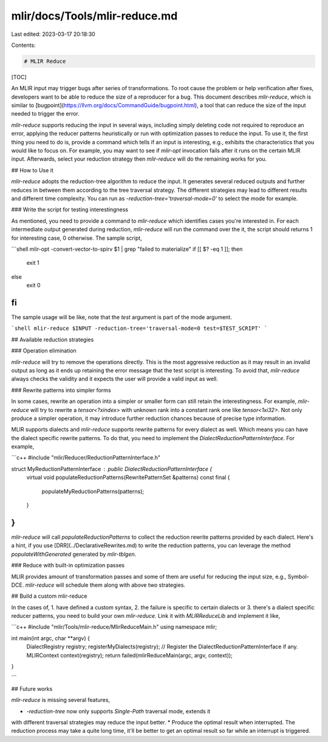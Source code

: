 mlir/docs/Tools/mlir-reduce.md
==============================

Last edited: 2023-03-17 20:18:30

Contents:

.. code-block:: md

    # MLIR Reduce

[TOC]

An MLIR input may trigger bugs after series of transformations. To root cause
the problem or help verification after fixes, developers want to be able to
reduce the size of a reproducer for a bug. This document describes
`mlir-reduce`, which is similar to
[bugpoint](https://llvm.org/docs/CommandGuide/bugpoint.html), a tool that can
reduce the size of the input needed to trigger the error.

`mlir-reduce` supports reducing the input in several ways, including simply
deleting code not required to reproduce an error, applying the reducer
patterns heuristically or run with optimization passes to reduce the input. To
use it, the first thing you need to do is, provide a command which tells if an
input is interesting, e.g., exhibits the characteristics that you would like to
focus on. For example, you may want to see if `mlir-opt` invocation fails after
it runs on the certain MLIR input. Afterwards, select your reduction strategy
then `mlir-reduce` will do the remaining works for you.

## How to Use it

`mlir-reduce` adopts the reduction-tree algorithm to reduce the input. It
generates several reduced outputs and further reduces in between them according
to the tree traversal strategy. The different strategies may lead to different
results and different time complexity. You can run as
`-reduction-tree='traversal-mode=0'` to select the mode for example.

### Write the script for testing interestingness

As mentioned, you need to provide a command to `mlir-reduce` which identifies
cases you're interested in. For each intermediate output generated during
reduction, `mlir-reduce` will run the command over the it, the script should
returns 1 for interesting case, 0 otherwise. The sample script,

```shell
mlir-opt -convert-vector-to-spirv $1 | grep "failed to materialize"
if [[ $? -eq 1 ]]; then
  exit 1
else
  exit 0
fi
```

The sample usage will be like, note that the `test` argument is part of the mode
argument.

```shell
mlir-reduce $INPUT -reduction-tree='traversal-mode=0 test=$TEST_SCRIPT'
```

## Available reduction strategies

### Operation elimination

`mlir-reduce` will try to remove the operations directly. This is the most
aggressive reduction as it may result in an invalid output as long as it ends up
retaining the error message that the test script is interesting. To avoid that,
`mlir-reduce` always checks the validity and it expects the user will provide a
valid input as well.

### Rewrite patterns into simpler forms

In some cases, rewrite an operation into a simpler or smaller form can still
retain the interestingness. For example, `mlir-reduce` will try to rewrite a
`tensor<?xindex>` with unknown rank into a constant rank one like
`tensor<1xi32>`. Not only produce a simpler operation, it may introduce further
reduction chances because of precise type information.

MLIR supports dialects and `mlir-reduce` supports rewrite patterns for every
dialect as well. Which means you can have the dialect specific rewrite patterns.
To do that, you need to implement the `DialectReductionPatternInterface`. For
example,

```c++
#include "mlir/Reducer/ReductionPatternInterface.h"

struct MyReductionPatternInterface : public DialectReductionPatternInterface {
  virtual void
  populateReductionPatterns(RewritePatternSet &patterns) const final {
    populateMyReductionPatterns(patterns);
  }
}
```

`mlir-reduce` will call `populateReductionPatterns` to collect the reduction
rewrite patterns provided by each dialect. Here's a hint, if you use
[DRR](../DeclarativeRewrites.md) to write the reduction patterns, you can
leverage the method `populateWithGenerated` generated by `mlir-tblgen`.

### Reduce with built-in optimization passes

MLIR provides amount of transformation passes and some of them are useful for
reducing the input size, e.g., Symbol-DCE. `mlir-reduce` will schedule them
along with above two strategies.

## Build a custom mlir-reduce

In the cases of, 1. have defined a custom syntax, 2. the failure is specific to
certain dialects or 3. there's a dialect specific reducer patterns, you need to
build your own `mlir-reduce`. Link it with `MLIRReduceLib` and implement it
like,

```c++
#include "mlir/Tools/mlir-reduce/MlirReduceMain.h"
using namespace mlir;

int main(int argc, char **argv) {
  DialectRegistry registry;
  registerMyDialects(registry);
  // Register the DialectReductionPatternInterface if any.
  MLIRContext context(registry);
  return failed(mlirReduceMain(argc, argv, context));
}

```

## Future works

`mlir-reduce` is missing several features,

*   `-reduction-tree` now only supports `Single-Path` traversal mode, extends it
with different traversal strategies may reduce the input better.
*   Produce the optimal result when interrupted. The reduction process may take
a quite long time, it'll be better to get an optimal result so far while an
interrupt is triggered.



